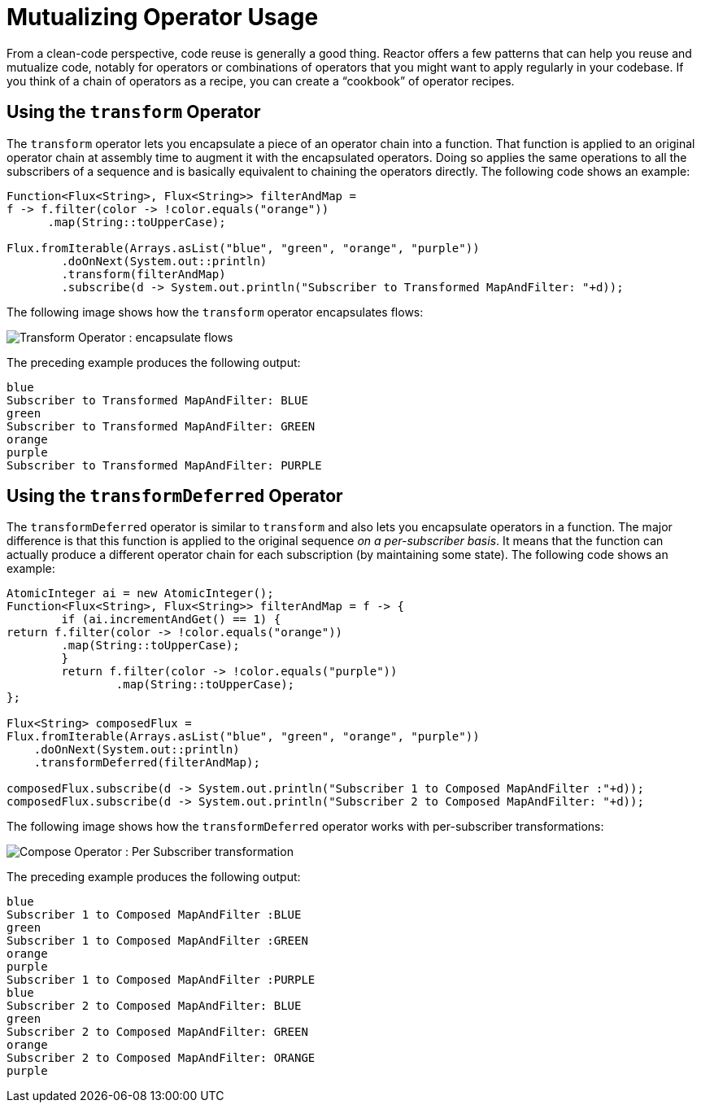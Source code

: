 [[advanced-mutualizing-operator-usage]]
= Mutualizing Operator Usage

From a clean-code perspective, code reuse is generally a good thing. Reactor offers a few
patterns that can help you reuse and mutualize code, notably for operators or combinations
of operators that you might want to apply regularly in your codebase. If you think of a
chain of operators as a recipe, you can create a "`cookbook`" of operator recipes.

[[using-the-transform-operator]]
== Using the `transform` Operator

The `transform` operator lets you encapsulate a piece of an operator chain into a
function. That function is applied to an original operator chain at assembly time to
augment it with the encapsulated operators. Doing so applies the same operations to all
the subscribers of a sequence and is basically equivalent to chaining the operators
directly. The following code shows an example:

[source,java]
[%unbreakable]
----
Function<Flux<String>, Flux<String>> filterAndMap =
f -> f.filter(color -> !color.equals("orange"))
      .map(String::toUpperCase);

Flux.fromIterable(Arrays.asList("blue", "green", "orange", "purple"))
	.doOnNext(System.out::println)
	.transform(filterAndMap)
	.subscribe(d -> System.out.println("Subscriber to Transformed MapAndFilter: "+d));
----

The following image shows how the `transform` operator encapsulates flows:

image::gs-transform.png[Transform Operator : encapsulate flows]

The preceding example produces the following output:

----
blue
Subscriber to Transformed MapAndFilter: BLUE
green
Subscriber to Transformed MapAndFilter: GREEN
orange
purple
Subscriber to Transformed MapAndFilter: PURPLE
----

[[using-the-transformdeferred-operator]]
== Using the `transformDeferred` Operator

The `transformDeferred` operator is similar to `transform` and also lets you encapsulate operators
in a function. The major difference is that this function is applied to the original
sequence _on a per-subscriber basis_. It means that the function can actually produce a
different operator chain for each subscription (by maintaining some state). The
following code shows an example:

[source,java]
[%unbreakable]
----
AtomicInteger ai = new AtomicInteger();
Function<Flux<String>, Flux<String>> filterAndMap = f -> {
	if (ai.incrementAndGet() == 1) {
return f.filter(color -> !color.equals("orange"))
        .map(String::toUpperCase);
	}
	return f.filter(color -> !color.equals("purple"))
	        .map(String::toUpperCase);
};

Flux<String> composedFlux =
Flux.fromIterable(Arrays.asList("blue", "green", "orange", "purple"))
    .doOnNext(System.out::println)
    .transformDeferred(filterAndMap);

composedFlux.subscribe(d -> System.out.println("Subscriber 1 to Composed MapAndFilter :"+d));
composedFlux.subscribe(d -> System.out.println("Subscriber 2 to Composed MapAndFilter: "+d));
----

The following image shows how the `transformDeferred` operator works with per-subscriber transformations:

image::gs-compose.png[Compose Operator : Per Subscriber transformation]

The preceding example produces the following output:

[%unbreakable]
----
blue
Subscriber 1 to Composed MapAndFilter :BLUE
green
Subscriber 1 to Composed MapAndFilter :GREEN
orange
purple
Subscriber 1 to Composed MapAndFilter :PURPLE
blue
Subscriber 2 to Composed MapAndFilter: BLUE
green
Subscriber 2 to Composed MapAndFilter: GREEN
orange
Subscriber 2 to Composed MapAndFilter: ORANGE
purple
----

